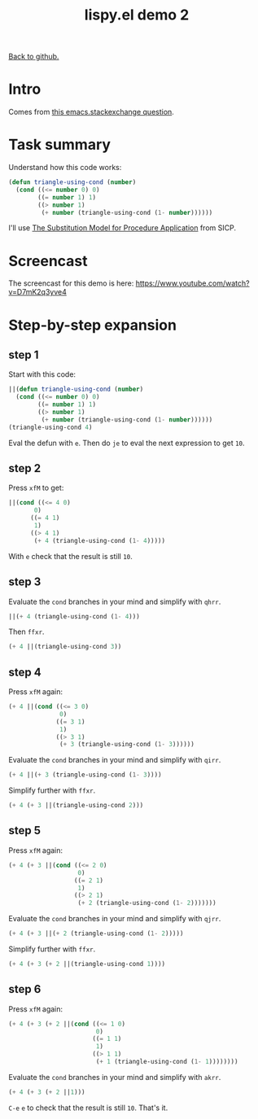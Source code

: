 #+TITLE:     lispy.el demo 2
#+LANGUAGE:  en
#+OPTIONS:   H:3 num:nil toc:nil
#+HTML_HEAD: <link rel="stylesheet" type="text/css" href="demo-style.css"/>

[[https://github.com/abo-abo/lispy][Back to github.]]

* Setup                                                                               :noexport:
#+begin_src emacs-lisp :exports results :results silent
(defun make-html-cursor--replace (x)
  (if (string= "||\n" x)
      "<cursor> </cursor>\n"
    (if (string= "||[" x)
        "<cursor>[</cursor>"
      (format "<cursor>%s</cursor>"
              (regexp-quote
               (substring x 2))))))

(defun make-html-cursor (str x y)
  (replace-regexp-in-string
   "||\\(.\\|\n\\)"
   #'make-html-cursor--replace
   str))

(setq org-export-filter-src-block-functions '(make-html-cursor))
(setq org-html-validation-link nil)
(setq org-html-postamble nil)
(setq org-html-preamble "<link rel=\"icon\" type=\"image/x-icon\" href=\"https://github.com/favicon.ico\"/>")
(setq org-html-text-markup-alist
  '((bold . "<b>%s</b>")
    (code . "<kbd>%s</kbd>")
    (italic . "<i>%s</i>")
    (strike-through . "<del>%s</del>")
    (underline . "<span class=\"underline\">%s</span>")
    (verbatim . "<code>%s</code>")))
(setq org-html-style-default nil)
(setq org-html-head-include-scripts nil)
#+end_src

* Intro
Comes from [[http://emacs.stackexchange.com/questions/3203/how-to-understand-this-recursion-code][this emacs.stackexchange question]].
* Task summary
Understand how this code works:
#+begin_src emacs-lisp
(defun triangle-using-cond (number)
  (cond ((<= number 0) 0)
        ((= number 1) 1)
        ((> number 1)
         (+ number (triangle-using-cond (1- number))))))
#+end_src
I'll use [[http://mitpress.mit.edu/sicp/full-text/book/book-Z-H-10.html#%25_sec_1.1.5][The Substitution Model for Procedure Application]] from SICP.
* Screencast
The screencast for this demo is here: https://www.youtube.com/watch?v=D7mK2q3yve4
* Step-by-step expansion
** step 1
Start with this code:
#+begin_src emacs-lisp
||(defun triangle-using-cond (number)
  (cond ((<= number 0) 0)
        ((= number 1) 1)
        ((> number 1)
         (+ number (triangle-using-cond (1- number))))))
(triangle-using-cond 4)
#+end_src

Eval the defun with ~e~. Then do ~je~ to eval the next expression to
get =10=.
** step 2
Press ~xfM~ to get:
#+begin_src emacs-lisp
||(cond ((<= 4 0)
       0)
      ((= 4 1)
       1)
      ((> 4 1)
       (+ 4 (triangle-using-cond (1- 4)))))
#+end_src
With ~e~ check that the result is still =10=.
** step 3
Evaluate the =cond= branches in your mind and simplify with ~qhrr~.
#+begin_src emacs-lisp
||(+ 4 (triangle-using-cond (1- 4)))
#+end_src
Then ~ffxr~.
#+begin_src emacs-lisp
(+ 4 ||(triangle-using-cond 3))
#+end_src

** step 4
Press ~xfM~ again:
#+begin_src emacs-lisp
(+ 4 ||(cond ((<= 3 0)
              0)
             ((= 3 1)
              1)
             ((> 3 1)
              (+ 3 (triangle-using-cond (1- 3))))))
#+end_src
Evaluate the =cond= branches in your mind and simplify with ~qirr~.
#+begin_src emacs-lisp
(+ 4 ||(+ 3 (triangle-using-cond (1- 3))))
#+end_src
Simplify further with ~ffxr~.
#+begin_src emacs-lisp
(+ 4 (+ 3 ||(triangle-using-cond 2)))
#+end_src

** step 5
Press ~xfM~ again:
#+begin_src emacs-lisp
(+ 4 (+ 3 ||(cond ((<= 2 0)
                   0)
                  ((= 2 1)
                   1)
                  ((> 2 1)
                   (+ 2 (triangle-using-cond (1- 2)))))))
#+end_src
Evaluate the =cond= branches in your mind and simplify with ~qjrr~.
#+begin_src emacs-lisp
(+ 4 (+ 3 ||(+ 2 (triangle-using-cond (1- 2)))))
#+end_src
Simplify further with ~ffxr~.
#+begin_src emacs-lisp
(+ 4 (+ 3 (+ 2 ||(triangle-using-cond 1))))
#+end_src

** step 6
Press ~xfM~ again:
#+begin_src emacs-lisp
(+ 4 (+ 3 (+ 2 ||(cond ((<= 1 0)
                        0)
                       ((= 1 1)
                        1)
                       ((> 1 1)
                        (+ 1 (triangle-using-cond (1- 1))))))))
#+end_src
Evaluate the =cond= branches in your mind and simplify with ~akrr~.
#+begin_src emacs-lisp
(+ 4 (+ 3 (+ 2 ||1)))
#+end_src
~C-e~ ~e~ to check that the result is still =10=. That's it.

#+BEGIN_HTML
<br><br><br><br><br><br><br><br><br><br><br><br><br><br><br><br><br>
<br><br><br><br><br><br><br><br><br><br><br><br><br><br><br><br><br>
<br><br><br><br><br><br><br><br><br><br><br><br><br><br><br><br><br>
#+END_HTML
